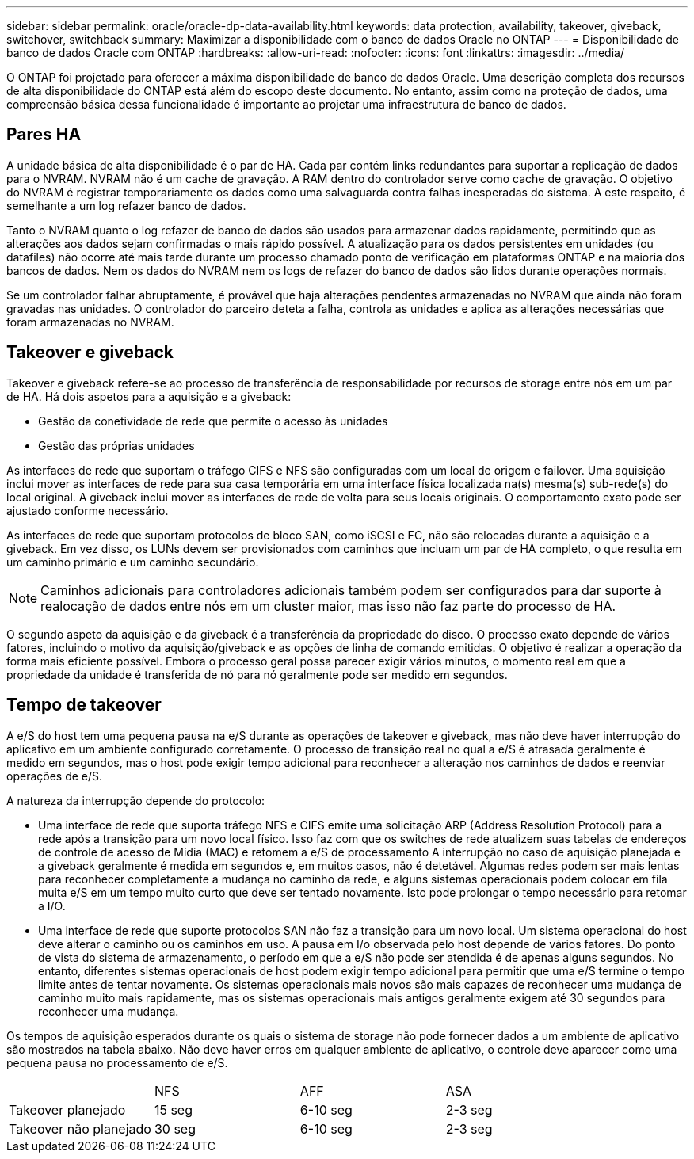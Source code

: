 ---
sidebar: sidebar 
permalink: oracle/oracle-dp-data-availability.html 
keywords: data protection, availability, takeover, giveback, switchover, switchback 
summary: Maximizar a disponibilidade com o banco de dados Oracle no ONTAP 
---
= Disponibilidade de banco de dados Oracle com ONTAP
:hardbreaks:
:allow-uri-read: 
:nofooter: 
:icons: font
:linkattrs: 
:imagesdir: ../media/


[role="lead"]
O ONTAP foi projetado para oferecer a máxima disponibilidade de banco de dados Oracle. Uma descrição completa dos recursos de alta disponibilidade do ONTAP está além do escopo deste documento. No entanto, assim como na proteção de dados, uma compreensão básica dessa funcionalidade é importante ao projetar uma infraestrutura de banco de dados.



== Pares HA

A unidade básica de alta disponibilidade é o par de HA. Cada par contém links redundantes para suportar a replicação de dados para o NVRAM. NVRAM não é um cache de gravação. A RAM dentro do controlador serve como cache de gravação. O objetivo do NVRAM é registrar temporariamente os dados como uma salvaguarda contra falhas inesperadas do sistema. A este respeito, é semelhante a um log refazer banco de dados.

Tanto o NVRAM quanto o log refazer de banco de dados são usados para armazenar dados rapidamente, permitindo que as alterações aos dados sejam confirmadas o mais rápido possível. A atualização para os dados persistentes em unidades (ou datafiles) não ocorre até mais tarde durante um processo chamado ponto de verificação em plataformas ONTAP e na maioria dos bancos de dados. Nem os dados do NVRAM nem os logs de refazer do banco de dados são lidos durante operações normais.

Se um controlador falhar abruptamente, é provável que haja alterações pendentes armazenadas no NVRAM que ainda não foram gravadas nas unidades. O controlador do parceiro deteta a falha, controla as unidades e aplica as alterações necessárias que foram armazenadas no NVRAM.



== Takeover e giveback

Takeover e giveback refere-se ao processo de transferência de responsabilidade por recursos de storage entre nós em um par de HA. Há dois aspetos para a aquisição e a giveback:

* Gestão da conetividade de rede que permite o acesso às unidades
* Gestão das próprias unidades


As interfaces de rede que suportam o tráfego CIFS e NFS são configuradas com um local de origem e failover. Uma aquisição inclui mover as interfaces de rede para sua casa temporária em uma interface física localizada na(s) mesma(s) sub-rede(s) do local original. A giveback inclui mover as interfaces de rede de volta para seus locais originais. O comportamento exato pode ser ajustado conforme necessário.

As interfaces de rede que suportam protocolos de bloco SAN, como iSCSI e FC, não são relocadas durante a aquisição e a giveback. Em vez disso, os LUNs devem ser provisionados com caminhos que incluam um par de HA completo, o que resulta em um caminho primário e um caminho secundário.


NOTE: Caminhos adicionais para controladores adicionais também podem ser configurados para dar suporte à realocação de dados entre nós em um cluster maior, mas isso não faz parte do processo de HA.

O segundo aspeto da aquisição e da giveback é a transferência da propriedade do disco. O processo exato depende de vários fatores, incluindo o motivo da aquisição/giveback e as opções de linha de comando emitidas. O objetivo é realizar a operação da forma mais eficiente possível. Embora o processo geral possa parecer exigir vários minutos, o momento real em que a propriedade da unidade é transferida de nó para nó geralmente pode ser medido em segundos.



== Tempo de takeover

A e/S do host tem uma pequena pausa na e/S durante as operações de takeover e giveback, mas não deve haver interrupção do aplicativo em um ambiente configurado corretamente. O processo de transição real no qual a e/S é atrasada geralmente é medido em segundos, mas o host pode exigir tempo adicional para reconhecer a alteração nos caminhos de dados e reenviar operações de e/S.

A natureza da interrupção depende do protocolo:

* Uma interface de rede que suporta tráfego NFS e CIFS emite uma solicitação ARP (Address Resolution Protocol) para a rede após a transição para um novo local físico. Isso faz com que os switches de rede atualizem suas tabelas de endereços de controle de acesso de Mídia (MAC) e retomem a e/S de processamento A interrupção no caso de aquisição planejada e a giveback geralmente é medida em segundos e, em muitos casos, não é detetável. Algumas redes podem ser mais lentas para reconhecer completamente a mudança no caminho da rede, e alguns sistemas operacionais podem colocar em fila muita e/S em um tempo muito curto que deve ser tentado novamente. Isto pode prolongar o tempo necessário para retomar a I/O.
* Uma interface de rede que suporte protocolos SAN não faz a transição para um novo local. Um sistema operacional do host deve alterar o caminho ou os caminhos em uso. A pausa em I/o observada pelo host depende de vários fatores. Do ponto de vista do sistema de armazenamento, o período em que a e/S não pode ser atendida é de apenas alguns segundos. No entanto, diferentes sistemas operacionais de host podem exigir tempo adicional para permitir que uma e/S termine o tempo limite antes de tentar novamente. Os sistemas operacionais mais novos são mais capazes de reconhecer uma mudança de caminho muito mais rapidamente, mas os sistemas operacionais mais antigos geralmente exigem até 30 segundos para reconhecer uma mudança.


Os tempos de aquisição esperados durante os quais o sistema de storage não pode fornecer dados a um ambiente de aplicativo são mostrados na tabela abaixo. Não deve haver erros em qualquer ambiente de aplicativo, o controle deve aparecer como uma pequena pausa no processamento de e/S.

|===


|  | NFS | AFF | ASA 


| Takeover planejado | 15 seg | 6-10 seg | 2-3 seg 


| Takeover não planejado | 30 seg | 6-10 seg | 2-3 seg 
|===